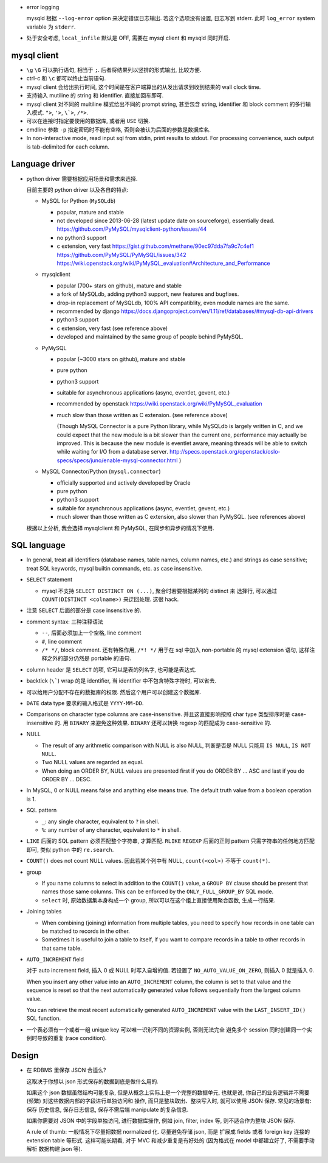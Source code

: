 - error logging

  mysqld 根据 ``--log-error`` option 来决定错误日志输出. 若这个选项没有设置,
  日志写到 stderr. 此时 ``log_error`` system variable 为 ``stderr``.

- 处于安全考虑, ``local_infile`` 默认是 OFF, 需要在 mysql client 和 mysqld
  同时开启.

mysql client
============

- ``\g`` ``\G`` 可以执行语句, 相当于 ``;``. 后者将结果列以竖排的形式输出, 比较方便.

- ctrl-c 和 ``\c`` 都可以终止当前语句.

- mysql client 会给出执行时间, 这个时间是在客户端算出的从发出请求到收到结果的 wall
  clock time.

- 支持输入 mutiline 的 string 和 identifier. 直接加回车即可.

- mysql client 对不同的 multiline 模式给出不同的 prompt string, 甚至包含 string,
  identifier 和 block comment 的多行输入模式. ``">``, ``'>``, ``\`>``, ``/*>``.

- 可以在连接时指定要使用的数据库, 或者用 ``USE`` 切换.

- cmdline 参数 ``-p`` 指定密码时不能有空格, 否则会被认为后面的参数是数据库名.

- In non-interactive mode, read input sql from stdin, print results to stdout.
  For processing convenience, such output is tab-delimited for each column.

Language driver
===============
- python driver 需要根据应用场景和需求来选择.

  目前主要的 python driver 以及各自的特点:

  * MySQL for Python (``MySQLdb``)

    - popular, mature and stable

    - not developed since 2013-06-28 (latest update date on sourceforge),
      essentially dead.
      https://github.com/PyMySQL/mysqlclient-python/issues/44

    - no python3 support

    - c extension, very fast
      https://gist.github.com/methane/90ec97dda7fa9c7c4ef1
      https://github.com/PyMySQL/PyMySQL/issues/342
      https://wiki.openstack.org/wiki/PyMySQL_evaluation#Architecture_and_Performance

  * mysqlclient

    - popular (700+ stars on github), mature and stable

    - a fork of MySQLdb, adding python3 support, new features and bugfixes.

    - drop-in replacement of MySQLdb, 100% API compatiblity, even module names
      are the same.

    - recommended by django
      https://docs.djangoproject.com/en/1.11/ref/databases/#mysql-db-api-drivers

    - python3 support

    - c extension, very fast (see reference above)

    - developed and maintained by the same group of people behind PyMySQL.

  * PyMySQL

    - popular (~3000 stars on github), mature and stable

    - pure python

    - python3 support

    - suitable for asynchronous applications (async, eventlet, gevent, etc.)

    - recommended by openstack
      https://wiki.openstack.org/wiki/PyMySQL_evaluation

    - much slow than those written as C extension. (see reference above)

      (Though MySQL Connector is a pure Python library, while MySQLdb is largely
      written in C, and we could expect that the new module is a bit slower than
      the current one, performance may actually be improved. This is because the
      new module is eventlet aware, meaning threads will be able to switch while
      waiting for I/O from a database server.
      http://specs.openstack.org/openstack/oslo-specs/specs/juno/enable-mysql-connector.html
      )

  * MySQL Connector/Python (``mysql.connector``)

    - officially supported and actively developed by Oracle

    - pure python

    - python3 support

    - suitable for asynchronous applications (async, eventlet, gevent, etc.)

    - much slower than those written as C extension, also slower than PyMySQL.
      (see references above)

  根据以上分析, 我会选择 mysqlclient 和 PyMySQL, 在同步和异步的情况下使用.

SQL language
============
- In general, treat all identifiers (database names, table names, column names,
  etc.) and strings as case sensitive; treat SQL keywords, mysql builtin commands,
  etc. as case insensitive.

- ``SELECT`` statement

  * mysql 不支持 ``SELECT DISTINCT ON (...)``, 聚合时若要根据某列的 distinct 来
    选择行, 可以通过 ``COUNT(DISTINCT <colname>)`` 来迂回处理. 这很 hack.

- 注意 ``SELECT`` 后面的部分是 case insensitive 的.

- comment syntax: 三种注释语法

  * ``--``, 后面必须加上一个空格, line comment

  * ``#``, line comment

  * ``/* */``, block comment. 还有特殊作用, ``/*! */`` 用于在 sql 中加入 non-portable
    的 mysql extension 语句, 这样注释之外的部分仍然是 portable 的语句.

- column header 是 ``SELECT`` 的项, 它可以是表的列名字, 也可能是表达式.

- backtick (``\```) wrap 的是 identifier, 当 identifier 中不包含特殊字符时, 可以省去.

- 可以给用户分配不存在的数据库的权限. 然后这个用户可以创建这个数据库.

- ``DATE`` data type 要求的输入格式是 ``YYYY-MM-DD``.

- Comparisons on character type columns are case-insensitive. 并且这直接影响按照 char
  type 类型排序时是 case-insensitive 的. 用 ``BINARY`` 来避免这种效果. ``BINARY``
  还可以转换 regexp 的匹配成为 case-sensitive 的.

- NULL

  * The result of any arithmetic comparison with NULL is also NULL, 判断是否是 NULL
    只能用 ``IS NULL``, ``IS NOT NULL``.

  * Two NULL values are regarded as equal.

  * When doing an ORDER BY, NULL values are presented first if you do ORDER BY ... ASC
    and last if you do ORDER BY ... DESC.

- In MySQL, 0 or NULL means false and anything else means true. The default truth
  value from a boolean operation is 1.

- SQL pattern

  * ``_``: any single character, equivalent to ``?`` in shell.

  * ``%``: any number of any character, equivalent to ``*`` in shell.

- ``LIKE`` 后面的 SQL pattern 必须匹配整个字符串, 才算匹配.
  ``RLIKE`` ``REGEXP`` 后面的正则 pattern 只需字符串的任何地方匹配即可, 类似 python
  中的 ``re.search``.

- ``COUNT()`` does not count NULL values. 因此若某个列中有 NULL, ``count(<col>)``
  不等于 ``count(*)``.

- group

  * If you name columns to select in addition to the ``COUNT()`` value, a ``GROUP BY``
    clause should be present that names those same columns. This can be enforced by
    the ``ONLY_FULL_GROUP_BY`` SQL mode.

  * ``select`` 时, 原始数据集本身构成一个 group, 所以可以在这个组上直接使用聚合函数,
    生成一行结果.

- Joining tables

  * When combining (joining) information from multiple tables, you need to specify
    how records in one table can be matched to records in the other.

  * Sometimes it is useful to join a table to itself, if you want to compare records
    in a table to other records in that same table.

- ``AUTO_INCREMENT`` field

  对于 auto increment field, 插入 0 或 NULL 时写入自增的值. 若设置了
  ``NO_AUTO_VALUE_ON_ZERO``, 则插入 0 就是插入 0.

  When you insert any other value into an ``AUTO_INCREMENT`` column, the column is
  set to that value and the sequence is reset so that the next automatically
  generated value follows sequentially from the largest column value.

  You can retrieve the most recent automatically generated ``AUTO_INCREMENT``
  value with the ``LAST_INSERT_ID()`` SQL function.

- 一个表必须有一个或者一组 unique key 可以唯一识别不同的资源实例, 否则无法完全
  避免多个 session 同时创建同一个实例时导致的重复 (race condition).

Design
======

- 在 RDBMS 里保存 JSON 合适么?
  
  这取决于你想以 json 形式保存的数据到底是做什么用的.
  
  如果这个 json 数据虽然结构可能复杂, 但是从概念上实际上是一个完整的数据单元,
  也就是说, 你自己的业务逻辑并不需要 (频繁) 对这些数据内部的字段进行单独访问和
  操作, 而只是整块取出、整块写入时, 就可以使用 JSON 保存. 常见的场景有: 保存
  历史信息, 保存日志信息, 保存不需后端 manipulate 的复杂信息.

  如果你需要对 JSON 中的字段单独访问, 进行数据库操作, 例如 join, filter, index 等,
  则不适合作为整块 JSON 保存.

  A rule of thumb: 一般情况下尽量把数据 normalized 化. 尽量避免存储 json, 而是
  扩展成 fields 或者 foreign key 连接的 extension table 等形式. 这样可能长期看,
  对于 MVC 和减少重复是有好处的 (因为格式在 model 中都建立好了, 不需要手动解析
  数据构建 json 等).
